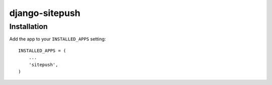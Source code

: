 ===============
django-sitepush
===============

Installation
============

Add the app to your ``INSTALLED_APPS`` setting::

    INSTALLED_APPS = (
        ...
        'sitepush',
    )
